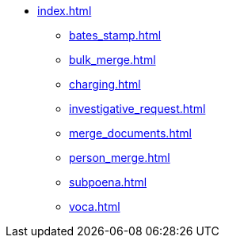 * xref:index.adoc[]
** xref:bates_stamp.adoc[]
** xref:bulk_merge.adoc[]
** xref:charging.adoc[]
** xref:investigative_request.adoc[]
** xref:merge_documents.adoc[]
** xref:person_merge.adoc[]
** xref:subpoena.adoc[]
** xref:voca.adoc[]
